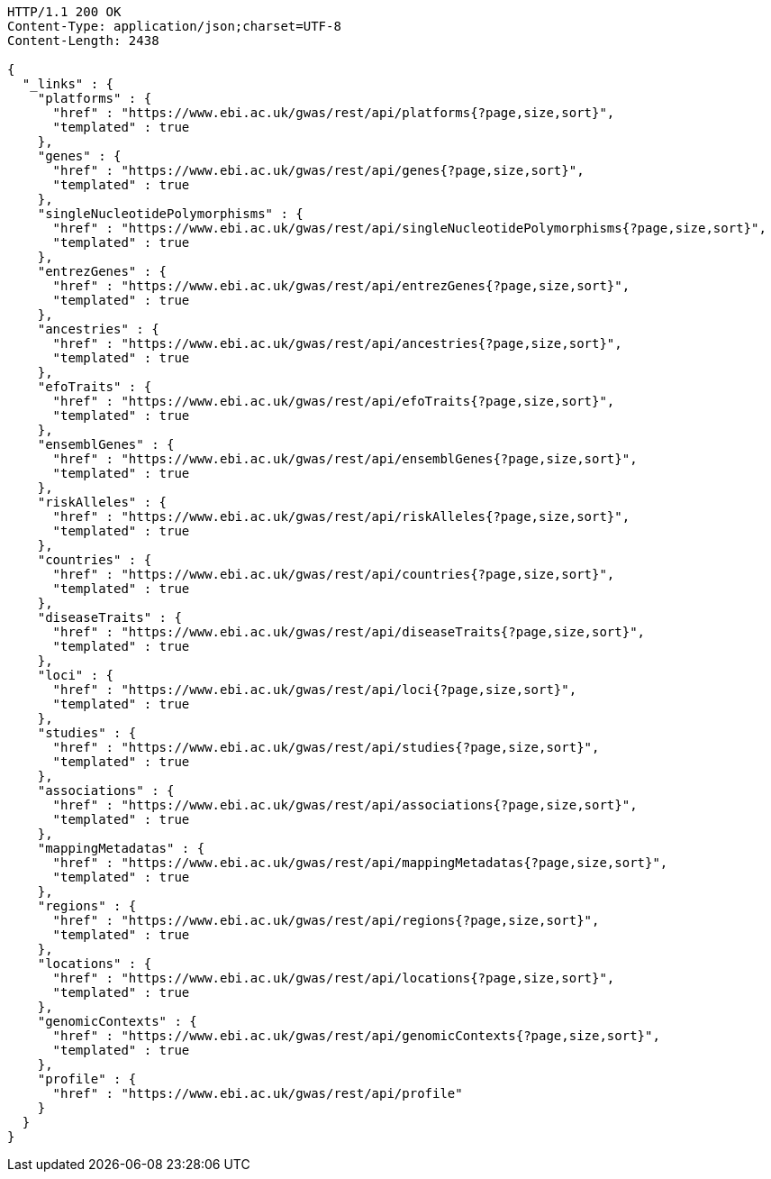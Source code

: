 [source,http,options="nowrap"]
----
HTTP/1.1 200 OK
Content-Type: application/json;charset=UTF-8
Content-Length: 2438

{
  "_links" : {
    "platforms" : {
      "href" : "https://www.ebi.ac.uk/gwas/rest/api/platforms{?page,size,sort}",
      "templated" : true
    },
    "genes" : {
      "href" : "https://www.ebi.ac.uk/gwas/rest/api/genes{?page,size,sort}",
      "templated" : true
    },
    "singleNucleotidePolymorphisms" : {
      "href" : "https://www.ebi.ac.uk/gwas/rest/api/singleNucleotidePolymorphisms{?page,size,sort}",
      "templated" : true
    },
    "entrezGenes" : {
      "href" : "https://www.ebi.ac.uk/gwas/rest/api/entrezGenes{?page,size,sort}",
      "templated" : true
    },
    "ancestries" : {
      "href" : "https://www.ebi.ac.uk/gwas/rest/api/ancestries{?page,size,sort}",
      "templated" : true
    },
    "efoTraits" : {
      "href" : "https://www.ebi.ac.uk/gwas/rest/api/efoTraits{?page,size,sort}",
      "templated" : true
    },
    "ensemblGenes" : {
      "href" : "https://www.ebi.ac.uk/gwas/rest/api/ensemblGenes{?page,size,sort}",
      "templated" : true
    },
    "riskAlleles" : {
      "href" : "https://www.ebi.ac.uk/gwas/rest/api/riskAlleles{?page,size,sort}",
      "templated" : true
    },
    "countries" : {
      "href" : "https://www.ebi.ac.uk/gwas/rest/api/countries{?page,size,sort}",
      "templated" : true
    },
    "diseaseTraits" : {
      "href" : "https://www.ebi.ac.uk/gwas/rest/api/diseaseTraits{?page,size,sort}",
      "templated" : true
    },
    "loci" : {
      "href" : "https://www.ebi.ac.uk/gwas/rest/api/loci{?page,size,sort}",
      "templated" : true
    },
    "studies" : {
      "href" : "https://www.ebi.ac.uk/gwas/rest/api/studies{?page,size,sort}",
      "templated" : true
    },
    "associations" : {
      "href" : "https://www.ebi.ac.uk/gwas/rest/api/associations{?page,size,sort}",
      "templated" : true
    },
    "mappingMetadatas" : {
      "href" : "https://www.ebi.ac.uk/gwas/rest/api/mappingMetadatas{?page,size,sort}",
      "templated" : true
    },
    "regions" : {
      "href" : "https://www.ebi.ac.uk/gwas/rest/api/regions{?page,size,sort}",
      "templated" : true
    },
    "locations" : {
      "href" : "https://www.ebi.ac.uk/gwas/rest/api/locations{?page,size,sort}",
      "templated" : true
    },
    "genomicContexts" : {
      "href" : "https://www.ebi.ac.uk/gwas/rest/api/genomicContexts{?page,size,sort}",
      "templated" : true
    },
    "profile" : {
      "href" : "https://www.ebi.ac.uk/gwas/rest/api/profile"
    }
  }
}
----